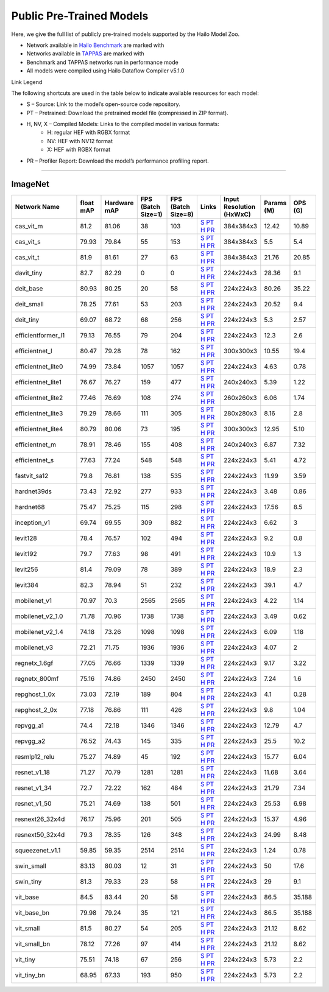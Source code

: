 
Public Pre-Trained Models
=========================

.. |rocket| image:: ../../images/rocket.png
  :width: 18

.. |star| image:: ../../images/star.png
  :width: 18

Here, we give the full list of publicly pre-trained models supported by the Hailo Model Zoo.

* Network available in `Hailo Benchmark <https://hailo.ai/products/ai-accelerators/hailo-8l-ai-accelerator-for-ai-light-applications/#hailo8l-benchmarks/>`_ are marked with |rocket|
* Networks available in `TAPPAS <https://github.com/hailo-ai/tappas>`_ are marked with |star|
* Benchmark and TAPPAS  networks run in performance mode
* All models were compiled using Hailo Dataflow Compiler v5.1.0

Link Legend

The following shortcuts are used in the table below to indicate available resources for each model:

* S – Source: Link to the model’s open-source code repository.
* PT – Pretrained: Download the pretrained model file (compressed in ZIP format).
* H, NV, X – Compiled Models: Links to the compiled model in various formats:
            * H: regular HEF with RGBX format
            * NV: HEF with NV12 format
            * X: HEF with RGBX format

* PR – Profiler Report: Download the model’s performance profiling report.



.. _Classification:

--------------

ImageNet
^^^^^^^^

.. list-table::
   :widths: 31 9 7 11 9 8 8 8 9
   :header-rows: 1

   * - Network Name
     - float mAP
     - Hardware mAP
     - FPS (Batch Size=1)
     - FPS (Batch Size=8)
     - Links
     - Input Resolution (HxWxC)
     - Params (M)
     - OPS (G)    
   * - cas_vit_m   
     - 81.2
     - 81.06
     - 38
     - 103
     - `S <https://github.com/Tianfang-Zhang/CAS-ViT>`_ `PT <https://hailo-model-zoo.s3.eu-west-2.amazonaws.com/Classification/cas_vit_m/pretrained/2024-09-03/cas_vit_m.zip>`_ `H <https://hailo-model-zoo.s3.eu-west-2.amazonaws.com/ModelZoo/Compiled/v5.1.0/hailo8l/cas_vit_m.hef>`_ `PR <https://hailo-model-zoo.s3.eu-west-2.amazonaws.com/ModelZoo/Compiled/v5.1.0/hailo8l/cas_vit_m_profiler_results_compiled.html>`_
     - 384x384x3
     - 12.42
     - 10.89    
   * - cas_vit_s   
     - 79.93
     - 79.84
     - 55
     - 153
     - `S <https://github.com/Tianfang-Zhang/CAS-ViT>`_ `PT <https://hailo-model-zoo.s3.eu-west-2.amazonaws.com/Classification/cas_vit_s/pretrained/2024-08-13/cas_vit_s.zip>`_ `H <https://hailo-model-zoo.s3.eu-west-2.amazonaws.com/ModelZoo/Compiled/v5.1.0/hailo8l/cas_vit_s.hef>`_ `PR <https://hailo-model-zoo.s3.eu-west-2.amazonaws.com/ModelZoo/Compiled/v5.1.0/hailo8l/cas_vit_s_profiler_results_compiled.html>`_
     - 384x384x3
     - 5.5
     - 5.4    
   * - cas_vit_t   
     - 81.9
     - 81.61
     - 27
     - 63
     - `S <https://github.com/Tianfang-Zhang/CAS-ViT>`_ `PT <https://hailo-model-zoo.s3.eu-west-2.amazonaws.com/Classification/cas_vit_t/pretrained/2024-09-03/cas_vit_t.zip>`_ `H <https://hailo-model-zoo.s3.eu-west-2.amazonaws.com/ModelZoo/Compiled/v5.1.0/hailo8l/cas_vit_t.hef>`_ `PR <https://hailo-model-zoo.s3.eu-west-2.amazonaws.com/ModelZoo/Compiled/v5.1.0/hailo8l/cas_vit_t_profiler_results_compiled.html>`_
     - 384x384x3
     - 21.76
     - 20.85    
   * - davit_tiny   
     - 82.7
     - 82.29
     - 0
     - 0
     - `S <https://huggingface.co/timm/davit_tiny.msft_in1k>`_ `PT <https://hailo-model-zoo.s3.eu-west-2.amazonaws.com/Classification/davit_tiny/pretrained/2024-10-01/davit_tiny.zip>`_ `H <https://hailo-model-zoo.s3.eu-west-2.amazonaws.com/ModelZoo/Compiled/v5.1.0/hailo8l/davit_tiny.hef>`_ `PR <https://hailo-model-zoo.s3.eu-west-2.amazonaws.com/ModelZoo/Compiled/v5.1.0/hailo8l/davit_tiny_profiler_results_compiled.html>`_
     - 224x224x3
     - 28.36
     - 9.1    
   * - deit_base   
     - 80.93
     - 80.25
     - 20
     - 58
     - `S <https://github.com/facebookresearch/deit>`_ `PT <https://hailo-model-zoo.s3.eu-west-2.amazonaws.com/Classification/deit_base/pretrained/2024-05-21/deit_base.zip>`_ `H <https://hailo-model-zoo.s3.eu-west-2.amazonaws.com/ModelZoo/Compiled/v5.1.0/hailo8l/deit_base.hef>`_ `PR <https://hailo-model-zoo.s3.eu-west-2.amazonaws.com/ModelZoo/Compiled/v5.1.0/hailo8l/deit_base_profiler_results_compiled.html>`_
     - 224x224x3
     - 80.26
     - 35.22    
   * - deit_small   
     - 78.25
     - 77.61
     - 53
     - 203
     - `S <https://github.com/facebookresearch/deit>`_ `PT <https://hailo-model-zoo.s3.eu-west-2.amazonaws.com/Classification/deit_small/pretrained/2024-05-21/deit_small.zip>`_ `H <https://hailo-model-zoo.s3.eu-west-2.amazonaws.com/ModelZoo/Compiled/v5.1.0/hailo8l/deit_small.hef>`_ `PR <https://hailo-model-zoo.s3.eu-west-2.amazonaws.com/ModelZoo/Compiled/v5.1.0/hailo8l/deit_small_profiler_results_compiled.html>`_
     - 224x224x3
     - 20.52
     - 9.4    
   * - deit_tiny   
     - 69.07
     - 68.72
     - 68
     - 256
     - `S <https://github.com/facebookresearch/deit>`_ `PT <https://hailo-model-zoo.s3.eu-west-2.amazonaws.com/Classification/deit_tiny/pretrained/2024-05-21/deit_tiny.zip>`_ `H <https://hailo-model-zoo.s3.eu-west-2.amazonaws.com/ModelZoo/Compiled/v5.1.0/hailo8l/deit_tiny.hef>`_ `PR <https://hailo-model-zoo.s3.eu-west-2.amazonaws.com/ModelZoo/Compiled/v5.1.0/hailo8l/deit_tiny_profiler_results_compiled.html>`_
     - 224x224x3
     - 5.3
     - 2.57    
   * - efficientformer_l1   
     - 79.13
     - 76.55
     - 79
     - 204
     - `S <https://github.com/snap-research/EfficientFormer/tree/main>`_ `PT <https://hailo-model-zoo.s3.eu-west-2.amazonaws.com/Classification/efficientformer_l1/pretrained/2024-08-11/efficientformer_l1.zip>`_ `H <https://hailo-model-zoo.s3.eu-west-2.amazonaws.com/ModelZoo/Compiled/v5.1.0/hailo8l/efficientformer_l1.hef>`_ `PR <https://hailo-model-zoo.s3.eu-west-2.amazonaws.com/ModelZoo/Compiled/v5.1.0/hailo8l/efficientformer_l1_profiler_results_compiled.html>`_
     - 224x224x3
     - 12.3
     - 2.6    
   * - efficientnet_l   
     - 80.47
     - 79.28
     - 78
     - 162
     - `S <https://github.com/tensorflow/tpu/tree/master/models/official/efficientnet>`_ `PT <https://hailo-model-zoo.s3.eu-west-2.amazonaws.com/Classification/efficientnet_l/pretrained/2023-07-18/efficientnet_l.zip>`_ `H <https://hailo-model-zoo.s3.eu-west-2.amazonaws.com/ModelZoo/Compiled/v5.1.0/hailo8l/efficientnet_l.hef>`_ `PR <https://hailo-model-zoo.s3.eu-west-2.amazonaws.com/ModelZoo/Compiled/v5.1.0/hailo8l/efficientnet_l_profiler_results_compiled.html>`_
     - 300x300x3
     - 10.55
     - 19.4    
   * - efficientnet_lite0   
     - 74.99
     - 73.84
     - 1057
     - 1057
     - `S <https://github.com/tensorflow/tpu/tree/master/models/official/efficientnet>`_ `PT <https://hailo-model-zoo.s3.eu-west-2.amazonaws.com/Classification/efficientnet_lite0/pretrained/2023-07-18/efficientnet_lite0.zip>`_ `H <https://hailo-model-zoo.s3.eu-west-2.amazonaws.com/ModelZoo/Compiled/v5.1.0/hailo8l/efficientnet_lite0.hef>`_ `PR <https://hailo-model-zoo.s3.eu-west-2.amazonaws.com/ModelZoo/Compiled/v5.1.0/hailo8l/efficientnet_lite0_profiler_results_compiled.html>`_
     - 224x224x3
     - 4.63
     - 0.78    
   * - efficientnet_lite1   
     - 76.67
     - 76.27
     - 159
     - 477
     - `S <https://github.com/tensorflow/tpu/tree/master/models/official/efficientnet>`_ `PT <https://hailo-model-zoo.s3.eu-west-2.amazonaws.com/Classification/efficientnet_lite1/pretrained/2023-07-18/efficientnet_lite1.zip>`_ `H <https://hailo-model-zoo.s3.eu-west-2.amazonaws.com/ModelZoo/Compiled/v5.1.0/hailo8l/efficientnet_lite1.hef>`_ `PR <https://hailo-model-zoo.s3.eu-west-2.amazonaws.com/ModelZoo/Compiled/v5.1.0/hailo8l/efficientnet_lite1_profiler_results_compiled.html>`_
     - 240x240x3
     - 5.39
     - 1.22    
   * - efficientnet_lite2   
     - 77.46
     - 76.69
     - 108
     - 274
     - `S <https://github.com/tensorflow/tpu/tree/master/models/official/efficientnet>`_ `PT <https://hailo-model-zoo.s3.eu-west-2.amazonaws.com/Classification/efficientnet_lite2/pretrained/2023-07-18/efficientnet_lite2.zip>`_ `H <https://hailo-model-zoo.s3.eu-west-2.amazonaws.com/ModelZoo/Compiled/v5.1.0/hailo8l/efficientnet_lite2.hef>`_ `PR <https://hailo-model-zoo.s3.eu-west-2.amazonaws.com/ModelZoo/Compiled/v5.1.0/hailo8l/efficientnet_lite2_profiler_results_compiled.html>`_
     - 260x260x3
     - 6.06
     - 1.74    
   * - efficientnet_lite3   
     - 79.29
     - 78.66
     - 111
     - 305
     - `S <https://github.com/tensorflow/tpu/tree/master/models/official/efficientnet>`_ `PT <https://hailo-model-zoo.s3.eu-west-2.amazonaws.com/Classification/efficientnet_lite3/pretrained/2023-07-18/efficientnet_lite3.zip>`_ `H <https://hailo-model-zoo.s3.eu-west-2.amazonaws.com/ModelZoo/Compiled/v5.1.0/hailo8l/efficientnet_lite3.hef>`_ `PR <https://hailo-model-zoo.s3.eu-west-2.amazonaws.com/ModelZoo/Compiled/v5.1.0/hailo8l/efficientnet_lite3_profiler_results_compiled.html>`_
     - 280x280x3
     - 8.16
     - 2.8    
   * - efficientnet_lite4   
     - 80.79
     - 80.06
     - 73
     - 195
     - `S <https://github.com/tensorflow/tpu/tree/master/models/official/efficientnet>`_ `PT <https://hailo-model-zoo.s3.eu-west-2.amazonaws.com/Classification/efficientnet_lite4/pretrained/2023-07-18/efficientnet_lite4.zip>`_ `H <https://hailo-model-zoo.s3.eu-west-2.amazonaws.com/ModelZoo/Compiled/v5.1.0/hailo8l/efficientnet_lite4.hef>`_ `PR <https://hailo-model-zoo.s3.eu-west-2.amazonaws.com/ModelZoo/Compiled/v5.1.0/hailo8l/efficientnet_lite4_profiler_results_compiled.html>`_
     - 300x300x3
     - 12.95
     - 5.10    
   * - efficientnet_m   
     - 78.91
     - 78.46
     - 155
     - 408
     - `S <https://github.com/tensorflow/tpu/tree/master/models/official/efficientnet>`_ `PT <https://hailo-model-zoo.s3.eu-west-2.amazonaws.com/Classification/efficientnet_m/pretrained/2023-07-18/efficientnet_m.zip>`_ `H <https://hailo-model-zoo.s3.eu-west-2.amazonaws.com/ModelZoo/Compiled/v5.1.0/hailo8l/efficientnet_m.hef>`_ `PR <https://hailo-model-zoo.s3.eu-west-2.amazonaws.com/ModelZoo/Compiled/v5.1.0/hailo8l/efficientnet_m_profiler_results_compiled.html>`_
     - 240x240x3
     - 6.87
     - 7.32    
   * - efficientnet_s   
     - 77.63
     - 77.24
     - 548
     - 548
     - `S <https://github.com/tensorflow/tpu/tree/master/models/official/efficientnet>`_ `PT <https://hailo-model-zoo.s3.eu-west-2.amazonaws.com/Classification/efficientnet_s/pretrained/2023-07-18/efficientnet_s.zip>`_ `H <https://hailo-model-zoo.s3.eu-west-2.amazonaws.com/ModelZoo/Compiled/v5.1.0/hailo8l/efficientnet_s.hef>`_ `PR <https://hailo-model-zoo.s3.eu-west-2.amazonaws.com/ModelZoo/Compiled/v5.1.0/hailo8l/efficientnet_s_profiler_results_compiled.html>`_
     - 224x224x3
     - 5.41
     - 4.72    
   * - fastvit_sa12   
     - 79.8
     - 76.81
     - 138
     - 535
     - `S <https://github.com/apple/ml-fastvit/tree/main>`_ `PT <https://hailo-model-zoo.s3.eu-west-2.amazonaws.com/Classification/fastvit_sa12/pretrained/2023-08-21/fastvit_sa12.zip>`_ `H <https://hailo-model-zoo.s3.eu-west-2.amazonaws.com/ModelZoo/Compiled/v5.1.0/hailo8l/fastvit_sa12.hef>`_ `PR <https://hailo-model-zoo.s3.eu-west-2.amazonaws.com/ModelZoo/Compiled/v5.1.0/hailo8l/fastvit_sa12_profiler_results_compiled.html>`_
     - 224x224x3
     - 11.99
     - 3.59    
   * - hardnet39ds   
     - 73.43
     - 72.92
     - 277
     - 933
     - `S <https://github.com/PingoLH/Pytorch-HarDNet>`_ `PT <https://hailo-model-zoo.s3.eu-west-2.amazonaws.com/Classification/hardnet39ds/pretrained/2021-07-20/hardnet39ds.zip>`_ `H <https://hailo-model-zoo.s3.eu-west-2.amazonaws.com/ModelZoo/Compiled/v5.1.0/hailo8l/hardnet39ds.hef>`_ `PR <https://hailo-model-zoo.s3.eu-west-2.amazonaws.com/ModelZoo/Compiled/v5.1.0/hailo8l/hardnet39ds_profiler_results_compiled.html>`_
     - 224x224x3
     - 3.48
     - 0.86    
   * - hardnet68   
     - 75.47
     - 75.25
     - 115
     - 298
     - `S <https://github.com/PingoLH/Pytorch-HarDNet>`_ `PT <https://hailo-model-zoo.s3.eu-west-2.amazonaws.com/Classification/hardnet68/pretrained/2021-07-20/hardnet68.zip>`_ `H <https://hailo-model-zoo.s3.eu-west-2.amazonaws.com/ModelZoo/Compiled/v5.1.0/hailo8l/hardnet68.hef>`_ `PR <https://hailo-model-zoo.s3.eu-west-2.amazonaws.com/ModelZoo/Compiled/v5.1.0/hailo8l/hardnet68_profiler_results_compiled.html>`_
     - 224x224x3
     - 17.56
     - 8.5    
   * - inception_v1   
     - 69.74
     - 69.55
     - 309
     - 882
     - `S <https://github.com/tensorflow/models/tree/v1.13.0/research/slim>`_ `PT <https://hailo-model-zoo.s3.eu-west-2.amazonaws.com/Classification/inception_v1/pretrained/2023-07-18/inception_v1.zip>`_ `H <https://hailo-model-zoo.s3.eu-west-2.amazonaws.com/ModelZoo/Compiled/v5.1.0/hailo8l/inception_v1.hef>`_ `PR <https://hailo-model-zoo.s3.eu-west-2.amazonaws.com/ModelZoo/Compiled/v5.1.0/hailo8l/inception_v1_profiler_results_compiled.html>`_
     - 224x224x3
     - 6.62
     - 3    
   * - levit128   
     - 78.4
     - 76.57
     - 102
     - 494
     - `S <https://github.com/facebookresearch/LeViT>`_ `PT <https://hailo-model-zoo.s3.eu-west-2.amazonaws.com/Classification/levit_128/pretrained/2024-07-10/LeViT_128_simp.zip>`_ `H <https://hailo-model-zoo.s3.eu-west-2.amazonaws.com/ModelZoo/Compiled/v5.1.0/hailo8l/levit128.hef>`_ `PR <https://hailo-model-zoo.s3.eu-west-2.amazonaws.com/ModelZoo/Compiled/v5.1.0/hailo8l/levit128_profiler_results_compiled.html>`_
     - 224x224x3
     - 9.2
     - 0.8    
   * - levit192   
     - 79.7
     - 77.63
     - 98
     - 491
     - `S <https://github.com/facebookresearch/LeViT>`_ `PT <https://hailo-model-zoo.s3.eu-west-2.amazonaws.com/Classification/levit_192/pretrained/2024-07-10/LeViT_192_simp.zip>`_ `H <https://hailo-model-zoo.s3.eu-west-2.amazonaws.com/ModelZoo/Compiled/v5.1.0/hailo8l/levit192.hef>`_ `PR <https://hailo-model-zoo.s3.eu-west-2.amazonaws.com/ModelZoo/Compiled/v5.1.0/hailo8l/levit192_profiler_results_compiled.html>`_
     - 224x224x3
     - 10.9
     - 1.3    
   * - levit256   
     - 81.4
     - 79.09
     - 78
     - 389
     - `S <https://github.com/facebookresearch/LeViT>`_ `PT <https://hailo-model-zoo.s3.eu-west-2.amazonaws.com/Classification/levit_256/2024-05-13/levit-256.zip>`_ `H <https://hailo-model-zoo.s3.eu-west-2.amazonaws.com/ModelZoo/Compiled/v5.1.0/hailo8l/levit256.hef>`_ `PR <https://hailo-model-zoo.s3.eu-west-2.amazonaws.com/ModelZoo/Compiled/v5.1.0/hailo8l/levit256_profiler_results_compiled.html>`_
     - 224x224x3
     - 18.9
     - 2.3    
   * - levit384   
     - 82.3
     - 78.94
     - 51
     - 232
     - `S <https://github.com/facebookresearch/LeViT>`_ `PT <https://hailo-model-zoo.s3.eu-west-2.amazonaws.com/Classification/levit_384/pretrained/2024-07-10/LeViT_384_simp.zip>`_ `H <https://hailo-model-zoo.s3.eu-west-2.amazonaws.com/ModelZoo/Compiled/v5.1.0/hailo8l/levit384.hef>`_ `PR <https://hailo-model-zoo.s3.eu-west-2.amazonaws.com/ModelZoo/Compiled/v5.1.0/hailo8l/levit384_profiler_results_compiled.html>`_
     - 224x224x3
     - 39.1
     - 4.7    
   * - mobilenet_v1   
     - 70.97
     - 70.3
     - 2565
     - 2565
     - `S <https://github.com/tensorflow/models/tree/v1.13.0/research/slim>`_ `PT <https://hailo-model-zoo.s3.eu-west-2.amazonaws.com/Classification/mobilenet_v1/pretrained/2023-07-18/mobilenet_v1.zip>`_ `H <https://hailo-model-zoo.s3.eu-west-2.amazonaws.com/ModelZoo/Compiled/v5.1.0/hailo8l/mobilenet_v1.hef>`_ `PR <https://hailo-model-zoo.s3.eu-west-2.amazonaws.com/ModelZoo/Compiled/v5.1.0/hailo8l/mobilenet_v1_profiler_results_compiled.html>`_
     - 224x224x3
     - 4.22
     - 1.14    
   * - mobilenet_v2_1.0   
     - 71.78
     - 70.96
     - 1738
     - 1738
     - `S <https://github.com/tensorflow/models/tree/v1.13.0/research/slim>`_ `PT <https://hailo-model-zoo.s3.eu-west-2.amazonaws.com/Classification/mobilenet_v2_1.0/pretrained/2025-01-15/mobilenet_v2_1.0.zip>`_ `H <https://hailo-model-zoo.s3.eu-west-2.amazonaws.com/ModelZoo/Compiled/v5.1.0/hailo8l/mobilenet_v2_1.0.hef>`_ `PR <https://hailo-model-zoo.s3.eu-west-2.amazonaws.com/ModelZoo/Compiled/v5.1.0/hailo8l/mobilenet_v2_1.0_profiler_results_compiled.html>`_
     - 224x224x3
     - 3.49
     - 0.62    
   * - mobilenet_v2_1.4   
     - 74.18
     - 73.26
     - 1098
     - 1098
     - `S <https://github.com/tensorflow/models/tree/v1.13.0/research/slim>`_ `PT <https://hailo-model-zoo.s3.eu-west-2.amazonaws.com/Classification/mobilenet_v2_1.4/pretrained/2021-07-11/mobilenet_v2_1.4.zip>`_ `H <https://hailo-model-zoo.s3.eu-west-2.amazonaws.com/ModelZoo/Compiled/v5.1.0/hailo8l/mobilenet_v2_1.4.hef>`_ `PR <https://hailo-model-zoo.s3.eu-west-2.amazonaws.com/ModelZoo/Compiled/v5.1.0/hailo8l/mobilenet_v2_1.4_profiler_results_compiled.html>`_
     - 224x224x3
     - 6.09
     - 1.18    
   * - mobilenet_v3   
     - 72.21
     - 71.75
     - 1936
     - 1936
     - `S <https://github.com/tensorflow/models/tree/master/research/slim/nets/mobilenet>`_ `PT <https://hailo-model-zoo.s3.eu-west-2.amazonaws.com/Classification/mobilenet_v3/pretrained/2023-07-18/mobilenet_v3.zip>`_ `H <https://hailo-model-zoo.s3.eu-west-2.amazonaws.com/ModelZoo/Compiled/v5.1.0/hailo8l/mobilenet_v3.hef>`_ `PR <https://hailo-model-zoo.s3.eu-west-2.amazonaws.com/ModelZoo/Compiled/v5.1.0/hailo8l/mobilenet_v3_profiler_results_compiled.html>`_
     - 224x224x3
     - 4.07
     - 2    
   * - regnetx_1.6gf   
     - 77.05
     - 76.66
     - 1339
     - 1339
     - `S <https://github.com/facebookresearch/pycls>`_ `PT <https://hailo-model-zoo.s3.eu-west-2.amazonaws.com/Classification/regnetx_1.6gf/pretrained/2021-07-11/regnetx_1.6gf.zip>`_ `H <https://hailo-model-zoo.s3.eu-west-2.amazonaws.com/ModelZoo/Compiled/v5.1.0/hailo8l/regnetx_1.6gf.hef>`_ `PR <https://hailo-model-zoo.s3.eu-west-2.amazonaws.com/ModelZoo/Compiled/v5.1.0/hailo8l/regnetx_1.6gf_profiler_results_compiled.html>`_
     - 224x224x3
     - 9.17
     - 3.22    
   * - regnetx_800mf   
     - 75.16
     - 74.86
     - 2450
     - 2450
     - `S <https://github.com/facebookresearch/pycls>`_ `PT <https://hailo-model-zoo.s3.eu-west-2.amazonaws.com/Classification/regnetx_800mf/pretrained/2021-07-11/regnetx_800mf.zip>`_ `H <https://hailo-model-zoo.s3.eu-west-2.amazonaws.com/ModelZoo/Compiled/v5.1.0/hailo8l/regnetx_800mf.hef>`_ `PR <https://hailo-model-zoo.s3.eu-west-2.amazonaws.com/ModelZoo/Compiled/v5.1.0/hailo8l/regnetx_800mf_profiler_results_compiled.html>`_
     - 224x224x3
     - 7.24
     - 1.6    
   * - repghost_1_0x   
     - 73.03
     - 72.19
     - 189
     - 804
     - `S <https://github.com/ChengpengChen/RepGhost>`_ `PT <https://hailo-model-zoo.s3.eu-west-2.amazonaws.com/Classification/repghost/repghostnet_1_0x/pretrained/2023-04-03/repghostnet_1_0x.zip>`_ `H <https://hailo-model-zoo.s3.eu-west-2.amazonaws.com/ModelZoo/Compiled/v5.1.0/hailo8l/repghost_1_0x.hef>`_ `PR <https://hailo-model-zoo.s3.eu-west-2.amazonaws.com/ModelZoo/Compiled/v5.1.0/hailo8l/repghost_1_0x_profiler_results_compiled.html>`_
     - 224x224x3
     - 4.1
     - 0.28    
   * - repghost_2_0x   
     - 77.18
     - 76.86
     - 111
     - 426
     - `S <https://github.com/ChengpengChen/RepGhost>`_ `PT <https://hailo-model-zoo.s3.eu-west-2.amazonaws.com/Classification/repghost/repghostnet_2_0x/pretrained/2023-04-03/repghostnet_2_0x.zip>`_ `H <https://hailo-model-zoo.s3.eu-west-2.amazonaws.com/ModelZoo/Compiled/v5.1.0/hailo8l/repghost_2_0x.hef>`_ `PR <https://hailo-model-zoo.s3.eu-west-2.amazonaws.com/ModelZoo/Compiled/v5.1.0/hailo8l/repghost_2_0x_profiler_results_compiled.html>`_
     - 224x224x3
     - 9.8
     - 1.04    
   * - repvgg_a1   
     - 74.4
     - 72.18
     - 1346
     - 1346
     - `S <https://github.com/DingXiaoH/RepVGG>`_ `PT <https://hailo-model-zoo.s3.eu-west-2.amazonaws.com/Classification/repvgg/repvgg_a1/pretrained/2022-10-02/RepVGG-A1.zip>`_ `H <https://hailo-model-zoo.s3.eu-west-2.amazonaws.com/ModelZoo/Compiled/v5.1.0/hailo8l/repvgg_a1.hef>`_ `PR <https://hailo-model-zoo.s3.eu-west-2.amazonaws.com/ModelZoo/Compiled/v5.1.0/hailo8l/repvgg_a1_profiler_results_compiled.html>`_
     - 224x224x3
     - 12.79
     - 4.7    
   * - repvgg_a2   
     - 76.52
     - 74.43
     - 145
     - 335
     - `S <https://github.com/DingXiaoH/RepVGG>`_ `PT <https://hailo-model-zoo.s3.eu-west-2.amazonaws.com/Classification/repvgg/repvgg_a2/pretrained/2022-10-02/RepVGG-A2.zip>`_ `H <https://hailo-model-zoo.s3.eu-west-2.amazonaws.com/ModelZoo/Compiled/v5.1.0/hailo8l/repvgg_a2.hef>`_ `PR <https://hailo-model-zoo.s3.eu-west-2.amazonaws.com/ModelZoo/Compiled/v5.1.0/hailo8l/repvgg_a2_profiler_results_compiled.html>`_
     - 224x224x3
     - 25.5
     - 10.2    
   * - resmlp12_relu   
     - 75.27
     - 74.89
     - 45
     - 192
     - `S <https://github.com/rwightman/pytorch-image-models/>`_ `PT <https://hailo-model-zoo.s3.eu-west-2.amazonaws.com/Classification/resmlp12_relu/pretrained/2022-03-03/resmlp12_relu.zip>`_ `H <https://hailo-model-zoo.s3.eu-west-2.amazonaws.com/ModelZoo/Compiled/v5.1.0/hailo8l/resmlp12_relu.hef>`_ `PR <https://hailo-model-zoo.s3.eu-west-2.amazonaws.com/ModelZoo/Compiled/v5.1.0/hailo8l/resmlp12_relu_profiler_results_compiled.html>`_
     - 224x224x3
     - 15.77
     - 6.04    
   * - resnet_v1_18   
     - 71.27
     - 70.79
     - 1281
     - 1281
     - `S <https://github.com/yhhhli/BRECQ>`_ `PT <https://hailo-model-zoo.s3.eu-west-2.amazonaws.com/Classification/resnet_v1_18/pretrained/2022-04-19/resnet_v1_18.zip>`_ `H <https://hailo-model-zoo.s3.eu-west-2.amazonaws.com/ModelZoo/Compiled/v5.1.0/hailo8l/resnet_v1_18.hef>`_ `PR <https://hailo-model-zoo.s3.eu-west-2.amazonaws.com/ModelZoo/Compiled/v5.1.0/hailo8l/resnet_v1_18_profiler_results_compiled.html>`_
     - 224x224x3
     - 11.68
     - 3.64    
   * - resnet_v1_34   
     - 72.7
     - 72.22
     - 162
     - 484
     - `S <https://github.com/tensorflow/models/tree/master/research/slim>`_ `PT <https://hailo-model-zoo.s3.eu-west-2.amazonaws.com/Classification/resnet_v1_34/pretrained/2025-01-15/resnet_v1_34.zip>`_ `H <https://hailo-model-zoo.s3.eu-west-2.amazonaws.com/ModelZoo/Compiled/v5.1.0/hailo8l/resnet_v1_34.hef>`_ `PR <https://hailo-model-zoo.s3.eu-west-2.amazonaws.com/ModelZoo/Compiled/v5.1.0/hailo8l/resnet_v1_34_profiler_results_compiled.html>`_
     - 224x224x3
     - 21.79
     - 7.34        
   * - resnet_v1_50 |rocket| |star| 
     - 75.21
     - 74.69
     - 138
     - 501
     - `S <https://github.com/tensorflow/models/tree/master/research/slim>`_ `PT <https://hailo-model-zoo.s3.eu-west-2.amazonaws.com/Classification/resnet_v1_50/pretrained/2025-01-15/resnet_v1_50.zip>`_ `H <https://hailo-model-zoo.s3.eu-west-2.amazonaws.com/ModelZoo/Compiled/v5.1.0/hailo8l/resnet_v1_50.hef>`_ `PR <https://hailo-model-zoo.s3.eu-west-2.amazonaws.com/ModelZoo/Compiled/v5.1.0/hailo8l/resnet_v1_50_profiler_results_compiled.html>`_
     - 224x224x3
     - 25.53
     - 6.98    
   * - resnext26_32x4d   
     - 76.17
     - 75.96
     - 201
     - 505
     - `S <https://github.com/osmr/imgclsmob/tree/master/pytorch>`_ `PT <https://hailo-model-zoo.s3.eu-west-2.amazonaws.com/Classification/resnext26_32x4d/pretrained/2023-09-18/resnext26_32x4d.zip>`_ `H <https://hailo-model-zoo.s3.eu-west-2.amazonaws.com/ModelZoo/Compiled/v5.1.0/hailo8l/resnext26_32x4d.hef>`_ `PR <https://hailo-model-zoo.s3.eu-west-2.amazonaws.com/ModelZoo/Compiled/v5.1.0/hailo8l/resnext26_32x4d_profiler_results_compiled.html>`_
     - 224x224x3
     - 15.37
     - 4.96    
   * - resnext50_32x4d   
     - 79.3
     - 78.35
     - 126
     - 348
     - `S <https://github.com/osmr/imgclsmob/tree/master/pytorch>`_ `PT <https://hailo-model-zoo.s3.eu-west-2.amazonaws.com/Classification/resnext50_32x4d/pretrained/2023-07-18/resnext50_32x4d.zip>`_ `H <https://hailo-model-zoo.s3.eu-west-2.amazonaws.com/ModelZoo/Compiled/v5.1.0/hailo8l/resnext50_32x4d.hef>`_ `PR <https://hailo-model-zoo.s3.eu-west-2.amazonaws.com/ModelZoo/Compiled/v5.1.0/hailo8l/resnext50_32x4d_profiler_results_compiled.html>`_
     - 224x224x3
     - 24.99
     - 8.48    
   * - squeezenet_v1.1   
     - 59.85
     - 59.35
     - 2514
     - 2514
     - `S <https://github.com/osmr/imgclsmob/tree/master/pytorch>`_ `PT <https://hailo-model-zoo.s3.eu-west-2.amazonaws.com/Classification/squeezenet_v1.1/pretrained/2023-07-18/squeezenet_v1.1.zip>`_ `H <https://hailo-model-zoo.s3.eu-west-2.amazonaws.com/ModelZoo/Compiled/v5.1.0/hailo8l/squeezenet_v1.1.hef>`_ `PR <https://hailo-model-zoo.s3.eu-west-2.amazonaws.com/ModelZoo/Compiled/v5.1.0/hailo8l/squeezenet_v1.1_profiler_results_compiled.html>`_
     - 224x224x3
     - 1.24
     - 0.78    
   * - swin_small   
     - 83.13
     - 80.03
     - 12
     - 31
     - `S <https://huggingface.co/microsoft/swin-small-patch4-window7-224>`_ `PT <https://hailo-model-zoo.s3.eu-west-2.amazonaws.com/Classification/swin_small/pretrained/2024-08-01/swin_small_classifier.zip>`_ `H <https://hailo-model-zoo.s3.eu-west-2.amazonaws.com/ModelZoo/Compiled/v5.1.0/hailo8l/swin_small.hef>`_ `PR <https://hailo-model-zoo.s3.eu-west-2.amazonaws.com/ModelZoo/Compiled/v5.1.0/hailo8l/swin_small_profiler_results_compiled.html>`_
     - 224x224x3
     - 50
     - 17.6    
   * - swin_tiny   
     - 81.3
     - 79.33
     - 23
     - 58
     - `S <https://huggingface.co/microsoft/swin-tiny-patch4-window7-224>`_ `PT <https://hailo-model-zoo.s3.eu-west-2.amazonaws.com/Classification/swin_tiny/pretrained/2024-08-01/swin_tiny_classifier.zip>`_ `H <https://hailo-model-zoo.s3.eu-west-2.amazonaws.com/ModelZoo/Compiled/v5.1.0/hailo8l/swin_tiny.hef>`_ `PR <https://hailo-model-zoo.s3.eu-west-2.amazonaws.com/ModelZoo/Compiled/v5.1.0/hailo8l/swin_tiny_profiler_results_compiled.html>`_
     - 224x224x3
     - 29
     - 9.1    
   * - vit_base   
     - 84.5
     - 83.44
     - 20
     - 58
     - `S <https://github.com/rwightman/pytorch-image-models>`_ `PT <https://hailo-model-zoo.s3.eu-west-2.amazonaws.com/Classification/vit_base/pretrained/2024-04-03/vit_base_patch16_224_ops17.zip>`_ `H <https://hailo-model-zoo.s3.eu-west-2.amazonaws.com/ModelZoo/Compiled/v5.1.0/hailo8l/vit_base.hef>`_ `PR <https://hailo-model-zoo.s3.eu-west-2.amazonaws.com/ModelZoo/Compiled/v5.1.0/hailo8l/vit_base_profiler_results_compiled.html>`_
     - 224x224x3
     - 86.5
     - 35.188      
   * - vit_base_bn |rocket|  
     - 79.98
     - 79.24
     - 35
     - 121
     - `S <https://github.com/rwightman/pytorch-image-models>`_ `PT <https://hailo-model-zoo.s3.eu-west-2.amazonaws.com/Classification/vit_base_bn/pretrained/2023-01-25/vit_base.zip>`_ `H <https://hailo-model-zoo.s3.eu-west-2.amazonaws.com/ModelZoo/Compiled/v5.1.0/hailo8l/vit_base_bn.hef>`_ `PR <https://hailo-model-zoo.s3.eu-west-2.amazonaws.com/ModelZoo/Compiled/v5.1.0/hailo8l/vit_base_bn_profiler_results_compiled.html>`_
     - 224x224x3
     - 86.5
     - 35.188    
   * - vit_small   
     - 81.5
     - 80.27
     - 54
     - 205
     - `S <https://github.com/rwightman/pytorch-image-models>`_ `PT <https://hailo-model-zoo.s3.eu-west-2.amazonaws.com/Classification/vit_small/pretrained/2024-04-03/vit_small_patch16_224_ops17.zip>`_ `H <https://hailo-model-zoo.s3.eu-west-2.amazonaws.com/ModelZoo/Compiled/v5.1.0/hailo8l/vit_small.hef>`_ `PR <https://hailo-model-zoo.s3.eu-west-2.amazonaws.com/ModelZoo/Compiled/v5.1.0/hailo8l/vit_small_profiler_results_compiled.html>`_
     - 224x224x3
     - 21.12
     - 8.62    
   * - vit_small_bn   
     - 78.12
     - 77.26
     - 97
     - 414
     - `S <https://github.com/rwightman/pytorch-image-models>`_ `PT <https://hailo-model-zoo.s3.eu-west-2.amazonaws.com/Classification/vit_small_bn/pretrained/2022-08-08/vit_small.zip>`_ `H <https://hailo-model-zoo.s3.eu-west-2.amazonaws.com/ModelZoo/Compiled/v5.1.0/hailo8l/vit_small_bn.hef>`_ `PR <https://hailo-model-zoo.s3.eu-west-2.amazonaws.com/ModelZoo/Compiled/v5.1.0/hailo8l/vit_small_bn_profiler_results_compiled.html>`_
     - 224x224x3
     - 21.12
     - 8.62    
   * - vit_tiny   
     - 75.51
     - 74.18
     - 67
     - 256
     - `S <https://github.com/rwightman/pytorch-image-models>`_ `PT <https://hailo-model-zoo.s3.eu-west-2.amazonaws.com/Classification/vit_tiny/pretrained/2024-04-03/vit_tiny_patch16_224_ops17.zip>`_ `H <https://hailo-model-zoo.s3.eu-west-2.amazonaws.com/ModelZoo/Compiled/v5.1.0/hailo8l/vit_tiny.hef>`_ `PR <https://hailo-model-zoo.s3.eu-west-2.amazonaws.com/ModelZoo/Compiled/v5.1.0/hailo8l/vit_tiny_profiler_results_compiled.html>`_
     - 224x224x3
     - 5.73
     - 2.2    
   * - vit_tiny_bn   
     - 68.95
     - 67.33
     - 193
     - 950
     - `S <https://github.com/rwightman/pytorch-image-models>`_ `PT <https://hailo-model-zoo.s3.eu-west-2.amazonaws.com/Classification/vit_tiny_bn/pretrained/2023-08-29/vit_tiny_bn.zip>`_ `H <https://hailo-model-zoo.s3.eu-west-2.amazonaws.com/ModelZoo/Compiled/v5.1.0/hailo8l/vit_tiny_bn.hef>`_ `PR <https://hailo-model-zoo.s3.eu-west-2.amazonaws.com/ModelZoo/Compiled/v5.1.0/hailo8l/vit_tiny_bn_profiler_results_compiled.html>`_
     - 224x224x3
     - 5.73
     - 2.2
